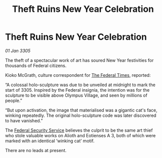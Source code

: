 :PROPERTIES:
:ID:       e347e998-5fcf-4b6b-9740-e7c1a74616b1
:END:
#+title: Theft Ruins New Year Celebration
#+filetags: :galnet:

* Theft Ruins New Year Celebration

/01 Jan 3305/

The theft of a spectacular work of art has soured New Year festivities for thousands of Federal citizens. 

Kioko McGrath, culture correspondent for [[id:be5df73c-519d-45ed-a541-9b70bc8ae97c][The Federal Times]], reported: 

“A colossal holo-sculpture was due to be unveiled at midnight to mark the start of 3305. Inspired by the Federal insignia, the intention was for the sculpture to be visible above Olympus Village, and seen by millions of people.” 

“But upon activation, the image that materialised was a gigantic cat's face, winking repeatedly. The original holo-sculpture code was later discovered to have vanished.” 

The [[id:0ba9accc-93ad-45a0-a771-e26daa59e58f][Federal Security Service]] believes the culprit to be the same art thief who stole valuable works on Alioth and Eotienses A 3, both of which were marked with an identical ‘winking cat’ motif. 

There are no leads at present.
